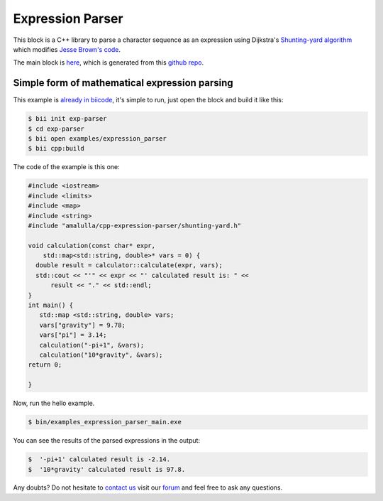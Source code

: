 .. _exparser:

Expression Parser
=================

This block is a C++ library to parse a character sequence as an expression using Dijkstra's `Shunting-yard algorithm <http://en.wikipedia.org/wiki/Shunting-yard_algorithm>`_  which modifies `Jesse Brown's code <http://www.daniweb.com/software-development/cpp/code/427500/calculator-using-shunting-yard-algorithm>`_.

The main block is `here <http://www.biicode.com/amalulla/cpp-expression-parser>`_, which is generated from this `github repo <https://github.com/MariadeAnton/cpp-expression-parser/>`_.

Simple form of mathematical expression parsing
-----------------------------------------------

This example is `already in biicode <http://www.biicode.com/examples/expression-parser>`_, it's simple to run, just open the block and build it like this:

.. code-block:: bash

   $ bii init exp-parser
   $ cd exp-parser
   $ bii open examples/expression_parser
   $ bii cpp:build

The code of the example is this one:

.. code-block:: cpp

   #include <iostream>
   #include <limits>
   #include <map>
   #include <string>
   #include "amalulla/cpp-expression-parser/shunting-yard.h"

   void calculation(const char* expr, 
       std::map<std::string, double>* vars = 0) {
     double result = calculator::calculate(expr, vars);
     std::cout << "'" << expr << "' calculated result is: " <<
         result << "." << std::endl;
   }
   int main() { 
      std::map <std::string, double> vars; 
      vars["gravity"] = 9.78; 
      vars["pi"] = 3.14;
      calculation("-pi+1", &vars);
      calculation("10*gravity", &vars);
   return 0; 

   } 




Now, run the hello example.

.. code-block:: bash

   $ bin/examples_expression_parser_main.exe

You can see the results of the parsed expressions in the output:

  
.. code-block:: bash
   
   $  '-pi+1' calculated result is -2.14.
   $  '10*gravity' calculated result is 97.8.


Any doubts? Do not hesitate to `contact us <http://web.biicode.com/contact-us/>`_ visit our `forum <http://forum.biicode.com/>`_ and feel free to ask any questions.
  

